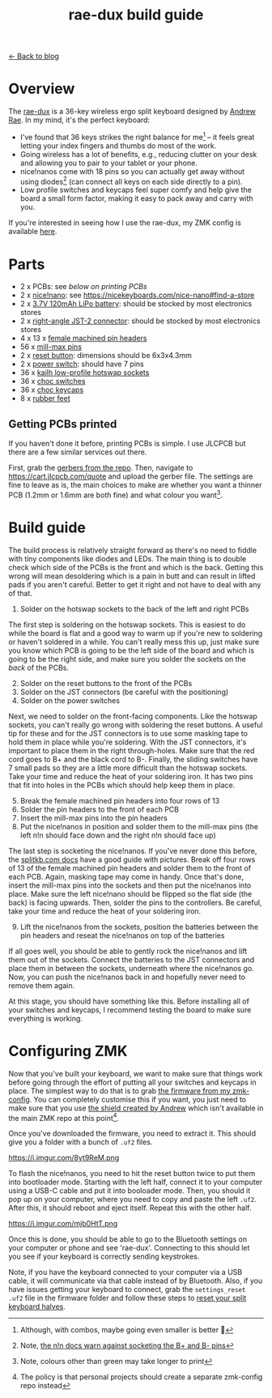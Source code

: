 #+TITLE: rae-dux build guide
#+OPTIONS: toc:1

[[file:index.org][← Back to blog]]

[[https://i.imgur.com/eRWbyCC.jpg]]

* Overview
The [[https://github.com/andrewjrae/rae-dux][rae-dux]] is a 36-key wireless ergo split keyboard designed by [[https://github.com/andrewjrae][Andrew Rae]]. In my mind, it's the perfect keyboard:
+ I've found that 36 keys strikes the right balance for me[fn::Although, with combos, maybe going even smaller is better 🤔] -- it feels great letting your index fingers and thumbs do most of the work.
+ Going wireless has a lot of benefits, e.g., reducing clutter on your desk and allowing you to pair to your tablet or your phone.
+ nice!nanos come with 18 pins so you can actually get away without using diodes[fn::Note, [[https://nicekeyboards.com/docs/nice-nano/getting-started#before-you-start][the n!n docs warn against socketing the B+ and B- pins]]] (can connect all keys on each side directly to a pin).
+ Low profile switches and keycaps feel super comfy and help give the board a small form factor, making it easy to pack away and carry with you.

If you're interested in seeing how I use the rae-dux, my ZMK config is available [[https://github.com/tzcl/zmk-config][here]].

* Parts
- 2 x PCBs: see [[*Getting PCBs printed][below on printing PCBs]]
- 2 x [[https://keebd.com/products/nice-nano][nice!nano]]: see https://nicekeyboards.com/nice-nano#find-a-store
- 2 x [[https://core-electronics.com.au/lipo-polymer-lithium-ion-battery-120mah.html][3.7V 120mAh LiPo battery]]: should be stocked by most electronics stores
- 2 x [[https://core-electronics.com.au/jst-right-angle-connector-through-hole-2-pin.html][right-angle JST-2 connector]]: should be stocked by most electronics stores
- 4 x 13 x [[https://keebd.com/products/40-pin-machined-ic-breakable-female-header-strip][female machined pin headers]]
- 56 x [[https://keebd.com/products/mill-max-low-profile-controller-pins-pack-of-25][mill-max pins]]
- 2 x [[https://keebd.com/products/3x6x4-3mm-dip-push-button-switch][reset button]]: dimensions should be 6x3x4.3mm
- 2 x [[https://keebd.com/products/switch-mini-7-pin-2-slide-positions][power switch]]: should have 7 pins
- 36 x [[https://keebd.com/products/kailh-hot-swappable-low-profile-1350-pcb-socket-pack-of-10][kailh low-profile hotswap sockets]]
- 36 x [[https://keebd.com/collections/choc-switches][choc switches]]
- 36 x [[https://keebd.com/collections/choc-keycaps][choc keycaps]]
- 8 x [[https://keebd.com/products/rubber-feet-with-adhesive-backing-pack-of-4][rubber feet]]

[[https://i.imgur.com/UIEahGC.jpg]]

** Getting PCBs printed
If you haven't done it before, printing PCBs is simple. I use JLCPCB but there are a few similar services out there.

First, grab the [[https://github.com/andrewjrae/rae-dux/blob/rae-dux/output/gerber.zip][gerbers from the repo]]. Then, navigate to https://cart.jlcpcb.com/quote and upload the gerber file. The settings are fine to leave as is, the main choices to make are whether you want a thinner PCB (1.2mm or 1.6mm are both fine) and what colour you want[fn::Note, colours other than green may take longer to print].

* Build guide
The build process is relatively straight forward as there's no need to fiddle with tiny components like diodes and LEDs. The main thing is to double check which side of the PCBs is the front and which is the back. Getting this wrong will mean desoldering which is a pain in butt and can result in lifted pads if you aren't careful. Better to get it right and not have to deal with any of that.

1. Solder on the hotswap sockets to the back of the left and right PCBs

The first step is soldering on the hotswap sockets. This is easiest to do while the board is flat and a good way to warm up if you're new to soldering or haven't soldered in a while. You can't really mess this up, just make sure you know which PCB is going to be the left side of the board and which is going to be the right side, and make sure you solder the sockets on the /back/ of the PCBs.

2. [@2] Solder on the reset buttons to the front of the PCBs
3. Solder on the JST connectors (be careful with the positioning)
4. Solder on the power switches

Next, we need to solder on the front-facing components. Like the hotswap sockets, you can't really go wrong with soldering the reset buttons. A useful tip for these and for the JST connectors is to use some masking tape to hold them in place while you're soldering. With the JST connectors, it's important to place them in the right through-holes. Make sure that the red cord goes to B+ and the black cord to B-. Finally, the sliding switches have 7 small pads so they are a little more difficult than the hotswap sockets. Take your time and reduce the heat of your soldering iron. It has two pins that fit into holes in the PCBs which should help keep them in place.

5. [@5] Break the female machined pin headers into four rows of 13
6. Solder the pin headers to the front of each PCB
7. Insert the mill-max pins into the pin headers
8. Put the nice!nanos in position and solder them to the mill-max pins (the left n!n should face down and the right n!n should face up)

The last step is socketing the nice!nanos. If you've never done this before, the [[https://docs.splitkb.com/hc/en-us/articles/360011263059-How-do-I-socket-a-microcontroller-][splitkb.com docs]] have a good guide with pictures. Break off four rows of 13 of the female machined pin headers and solder them to the front of each PCB. Again, masking tape may come in handy. Once that's done, insert the mill-max pins into the sockets and then put the nice!nanos into place. Make sure the left nice!nano should be flipped so the flat side (the back) is facing upwards. Then, solder the pins to the controllers. Be careful, take your time and reduce the heat of your soldering iron.

9. [@9] Lift the nice!nanos from the sockets, position the batteries between the pin headers and reseat the nice!nanos on top of the batteries

If all goes well, you should be able to gently rock the nice!nanos and lift them out of the sockets. Connect the batteries to the JST connectors and place them in between the sockets, underneath where the nice!nanos go. Now, you can push the nice!nanos back in and hopefully never need to remove them again.

At this stage, you should have something like this. Before installing all of your switches and keycaps, I recommend testing the board to make sure everything is working.

[[https://i.imgur.com/VQaLfG4.jpg]]

* Configuring ZMK
Now that you've built your keyboard, we want to make sure that things work before going through the effort of putting all your switches and keycaps in place. The simplest way to do that is to grab [[https://github.com/tzcl/zmk-config/actions/runs/2681775211][the firmware from my zmk-config]]. You can completely customise this if you want, you just need to make sure that you use [[https://github.com/andrewjrae/zmk-config/tree/development/config/boards/shields/rae_dux][the shield created by Andrew]] which isn't available in the main ZMK repo at this point[fn::The policy is that personal projects should create a separate zmk-config repo instead].

Once you've downloaded the firmware, you need to extract it. This should give you a folder with a bunch of =.uf2= files.

https://i.imgur.com/8yt9ReM.png

To flash the nice!nanos, you need to hit the reset button twice to put them into bootloader mode. Starting with the left half, connect it to your computer using a USB-C cable and put it into booloader mode. Then, you should it pop up on your computer, where you need to copy and paste the left =.uf2=. After this, it should reboot and eject itself. Repeat this with the other half.

https://i.imgur.com/mjb0HtT.png

Once this is done, you should be able to go to the Bluetooth settings on your computer or phone and see 'rae-dux'. Connecting to this should let you see if your keyboard is correctly sending keystrokes.

Note, if you have the keyboard connected to your computer via a USB cable, it will communicate via that cable instead of by Bluetooth. Also, if you have issues getting your keyboard to connect, grab the =settings_reset .uf2= file in the firmware folder and follow these steps to [[https://zmk.dev/docs/troubleshooting#reset-split-keyboard-procedure][reset your split keyboard halves]].
